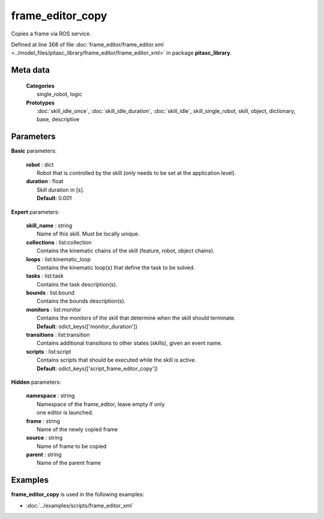 =================
frame_editor_copy
=================

Copies a frame via ROS service.

Defined at line 368 of file :doc:`frame_editor/frame_editor.xml <../model_files/pitasc_library/frame_editor/frame_editor_xml>` in package **pitasc_library**.

Meta data
=========

  | **Categories**
  |   single_robot, logic

  | **Prototypes**
  |   :doc:`skill_idle_once`, :doc:`skill_idle_duration`, :doc:`skill_idle`, skill_single_robot, skill, object, dictionary, base, descriptive

Parameters
==========

**Basic** parameters:

  | **robot** : dict
  |  Robot that is controlled by the skill (only needs to be set at the application level).

  | **duration** : float
  |  Skill duration in [s].
  |  **Default**: 0.001

**Expert** parameters:

  | **skill_name** : string
  |  Name of this skill. Must be locally unique.

  | **collections** : list:collection
  |  Contains the kinematic chains of the skill (feature, robot, object chains).

  | **loops** : list:kinematic_loop
  |  Contains the kinematic loop(s) that define the task to be solved.

  | **tasks** : list:task
  |  Contains the task description(s).

  | **bounds** : list:bound
  |  Contains the bounds description(s).

  | **monitors** : list:monitor
  |  Contains the monitors of the skill that determine when the skill should terminate.
  |  **Default**: odict_keys(['monitor_duration'])

  | **transitions** : list:transition
  |  Contains additional transitions to other states (skills), given an event name.

  | **scripts** : list:script
  |  Contains scripts that should be executed while the skill is active.
  |  **Default**: odict_keys(['script_frame_editor_copy'])

**Hidden** parameters:

  | **namespace** : string
  |  Namespace of the frame_editor, leave empty if only
  |  one editor is launched.

  | **frame** : string
  |  Name of the newly copied frame

  | **source** : string
  |  Name of frame to be copied

  | **parent** : string
  |  Name of the parent frame

Examples
========

**frame_editor_copy** is used in the following examples:

* :doc:`../examples/scripts/frame_editor_xml`
